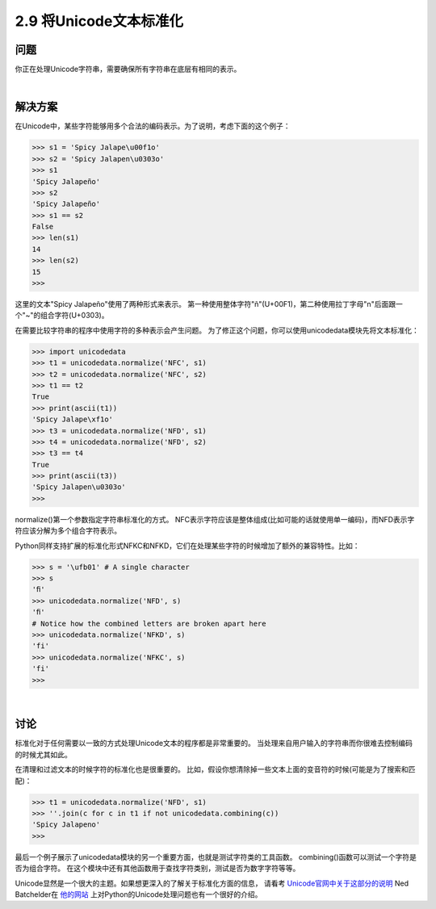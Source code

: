 ===========================
2.9 将Unicode文本标准化
===========================

----------
问题
----------
你正在处理Unicode字符串，需要确保所有字符串在底层有相同的表示。

|

----------
解决方案
----------
在Unicode中，某些字符能够用多个合法的编码表示。为了说明，考虑下面的这个例子：

.. code-block:: python

    >>> s1 = 'Spicy Jalape\u00f1o'
    >>> s2 = 'Spicy Jalapen\u0303o'
    >>> s1
    'Spicy Jalapeño'
    >>> s2
    'Spicy Jalapeño'
    >>> s1 == s2
    False
    >>> len(s1)
    14
    >>> len(s2)
    15
    >>>

这里的文本"Spicy Jalapeño"使用了两种形式来表示。
第一种使用整体字符"ñ"(U+00F1)，第二种使用拉丁字母"n"后面跟一个"~"的组合字符(U+0303)。

在需要比较字符串的程序中使用字符的多种表示会产生问题。
为了修正这个问题，你可以使用unicodedata模块先将文本标准化：

.. code-block:: python

    >>> import unicodedata
    >>> t1 = unicodedata.normalize('NFC', s1)
    >>> t2 = unicodedata.normalize('NFC', s2)
    >>> t1 == t2
    True
    >>> print(ascii(t1))
    'Spicy Jalape\xf1o'
    >>> t3 = unicodedata.normalize('NFD', s1)
    >>> t4 = unicodedata.normalize('NFD', s2)
    >>> t3 == t4
    True
    >>> print(ascii(t3))
    'Spicy Jalapen\u0303o'
    >>>

normalize()第一个参数指定字符串标准化的方式。
NFC表示字符应该是整体组成(比如可能的话就使用单一编码)，而NFD表示字符应该分解为多个组合字符表示。

Python同样支持扩展的标准化形式NFKC和NFKD，它们在处理某些字符的时候增加了额外的兼容特性。比如：

.. code-block:: python

    >>> s = '\ufb01' # A single character
    >>> s
    'ﬁ'
    >>> unicodedata.normalize('NFD', s)
    'ﬁ'
    # Notice how the combined letters are broken apart here
    >>> unicodedata.normalize('NFKD', s)
    'fi'
    >>> unicodedata.normalize('NFKC', s)
    'fi'
    >>>

|

----------
讨论
----------
标准化对于任何需要以一致的方式处理Unicode文本的程序都是非常重要的。
当处理来自用户输入的字符串而你很难去控制编码的时候尤其如此。

在清理和过滤文本的时候字符的标准化也是很重要的。
比如，假设你想清除掉一些文本上面的变音符的时候(可能是为了搜索和匹配)：

.. code-block:: python

    >>> t1 = unicodedata.normalize('NFD', s1)
    >>> ''.join(c for c in t1 if not unicodedata.combining(c))
    'Spicy Jalapeno'
    >>>

最后一个例子展示了unicodedata模块的另一个重要方面，也就是测试字符类的工具函数。
combining()函数可以测试一个字符是否为组合字符。
在这个模块中还有其他函数用于查找字符类别，测试是否为数字字符等等。

Unicode显然是一个很大的主题。如果想更深入的了解关于标准化方面的信息，
请看考 `Unicode官网中关于这部分的说明 <http://www.unicode.org/faq/normalization.html>`_
Ned Batchelder在 `他的网站 <http://nedbatchelder.com/text/unipain.html>`_
上对Python的Unicode处理问题也有一个很好的介绍。

